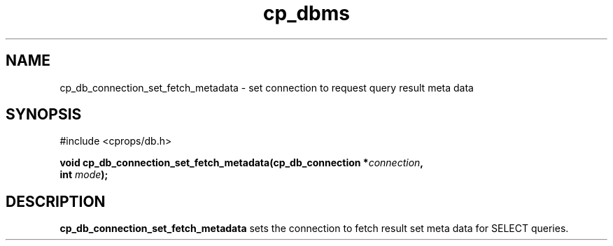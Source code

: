 .TH "cp_dbms" 3 "MARCH 2006" "libcprops" "cp_dbms"
.SH NAME
cp_db_connection_set_fetch_metadata \- set connection to request query result
meta data

.SH SYNOPSIS
#include <cprops/db.h>

.BI "void cp_db_connection_set_fetch_metadata(cp_db_connection *" connection ",
.ti +41n
.BI "int " mode ");
.SH DESCRIPTION
.B cp_db_connection_set_fetch_metadata
sets the connection to fetch result set meta data for SELECT queries. 
